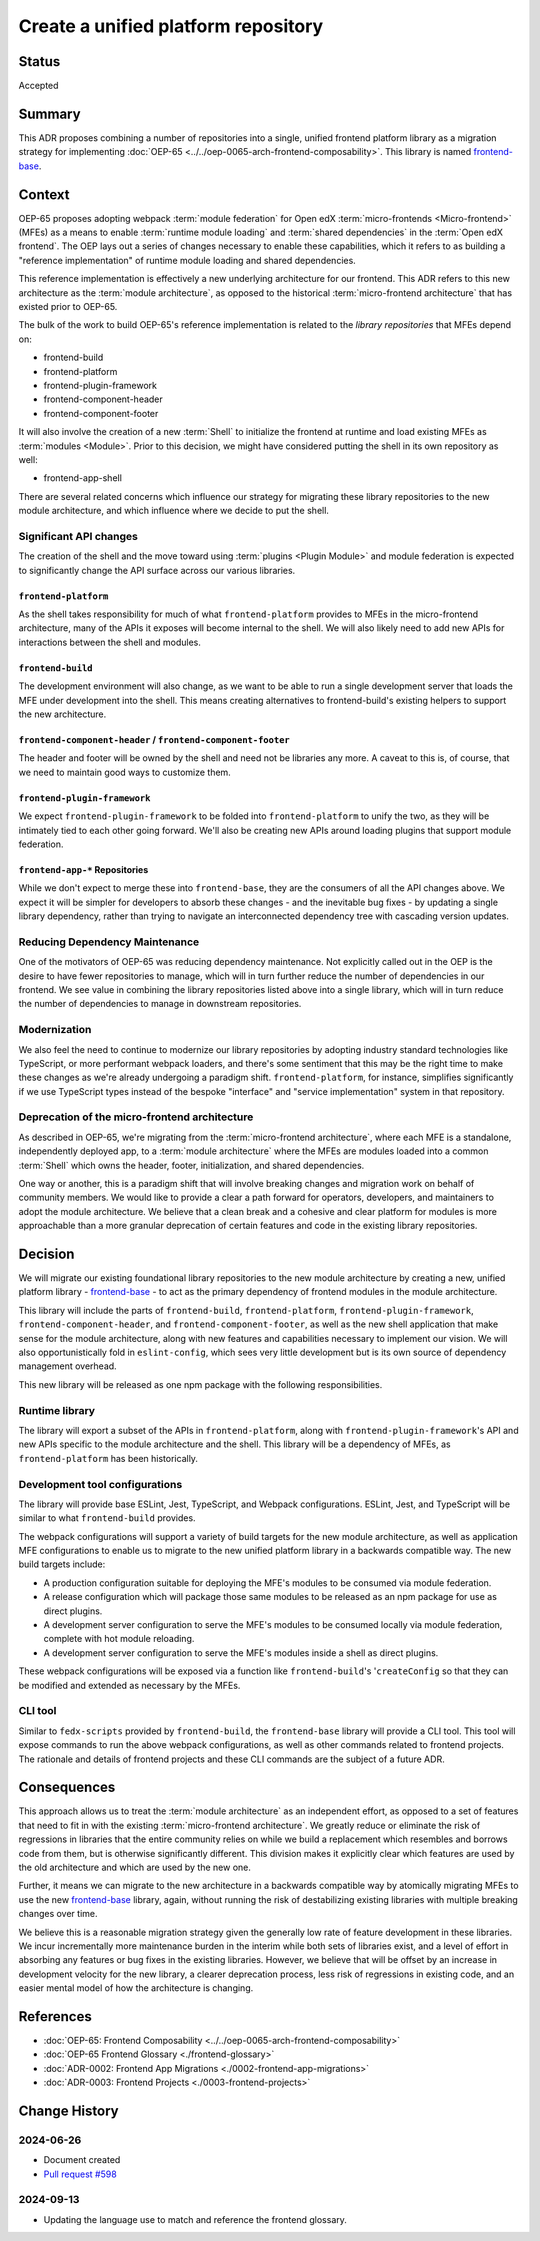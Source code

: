Create a unified platform repository
####################################

Status
******

Accepted

Summary
*******

This ADR proposes combining a number of repositories into a single, unified frontend platform library as a migration strategy for implementing :doc:`OEP-65 <../../oep-0065-arch-frontend-composability>`.  This library is named `frontend-base <https://github.com/openedx/frontend-base>`_.

Context
*******

OEP-65 proposes adopting webpack :term:`module federation` for Open edX :term:`micro-frontends <Micro-frontend>` (MFEs) as a means to enable :term:`runtime module loading` and :term:`shared dependencies` in the :term:`Open edX frontend`. The OEP lays out a series of changes necessary to enable these capabilities, which it refers to as building a "reference implementation" of runtime module loading and shared dependencies.

This reference implementation is effectively a new underlying architecture for our frontend. This ADR refers to this new architecture as the :term:`module architecture`, as opposed to the historical :term:`micro-frontend architecture` that has existed prior to OEP-65.

The bulk of the work to build OEP-65's reference implementation is related to the *library repositories* that MFEs depend on:

* frontend-build
* frontend-platform
* frontend-plugin-framework
* frontend-component-header
* frontend-component-footer

It will also involve the creation of a new :term:`Shell` to initialize the frontend at runtime and load existing MFEs as :term:`modules <Module>`. Prior to this decision, we might have considered putting the shell in its own repository as well:

* frontend-app-shell

There are several related concerns which influence our strategy for migrating these library repositories to the new module architecture, and which influence where we decide to put the shell.

Significant API changes
=======================

The creation of the shell and the move toward using :term:`plugins <Plugin Module>` and module federation is expected to significantly change the API surface across our various libraries.

``frontend-platform``
---------------------

As the shell takes responsibility for much of what ``frontend-platform`` provides to MFEs in the micro-frontend architecture, many of the APIs it exposes will become internal to the shell. We will also likely need to add new APIs for interactions between the shell and modules.

``frontend-build``
------------------

The development environment will also change, as we want to be able to run a single development server that loads the MFE under development into the shell. This means creating alternatives to frontend-build's existing helpers to support the new architecture.

``frontend-component-header`` / ``frontend-component-footer``
-------------------------------------------------------------

The header and footer will be owned by the shell and need not be libraries any more. A caveat to this is, of course, that we need to maintain good ways to customize them.

``frontend-plugin-framework``
-----------------------------

We expect ``frontend-plugin-framework`` to be folded into ``frontend-platform`` to unify the two, as they will be intimately tied to each other going forward. We'll also be creating new APIs around loading plugins that support module federation.

``frontend-app-*`` Repositories
-------------------------------

While we don't expect to merge these into ``frontend-base``, they are the consumers of all the API changes above. We expect it will be simpler for developers to absorb these changes - and the inevitable bug fixes - by updating a single library dependency, rather than trying to navigate an interconnected dependency tree with cascading version updates.

Reducing Dependency Maintenance
===============================

One of the motivators of OEP-65 was reducing dependency maintenance. Not explicitly called out in the OEP is the desire to have fewer repositories to manage, which will in turn further reduce the number of dependencies in our frontend. We see value in combining the library repositories listed above into a single library, which will in turn reduce the number of dependencies to manage in downstream repositories.

Modernization
=============

We also feel the need to continue to modernize our library repositories by adopting industry standard technologies like TypeScript, or more performant webpack loaders, and there's some sentiment that this may be the right time to make these changes as we're already undergoing a paradigm shift. ``frontend-platform``, for instance, simplifies significantly if we use TypeScript types instead of the bespoke "interface" and "service implementation" system in that repository.

Deprecation of the micro-frontend architecture
==============================================

As described in OEP-65, we're migrating from the :term:`micro-frontend architecture`, where each MFE is a standalone, independently deployed app, to a :term:`module architecture` where the MFEs are modules loaded into a common :term:`Shell` which owns the header, footer, initialization, and shared dependencies.

One way or another, this is a paradigm shift that will involve breaking changes and migration work on behalf of community members. We would like to provide a clear a path forward for operators, developers, and maintainers to adopt the module architecture. We believe that a clean break and a cohesive and clear platform for modules is more approachable than a more granular deprecation of certain features and code in the existing library repositories.

Decision
********

We will migrate our existing foundational library repositories to the new module architecture by creating a new, unified platform library - `frontend-base <https://github.com/openedx/frontend-base>`_ - to act as the primary dependency of frontend modules in the module architecture.

This library will include the parts of ``frontend-build``, ``frontend-platform``, ``frontend-plugin-framework``, ``frontend-component-header``, and ``frontend-component-footer``, as well as the new shell application that make sense for the module architecture, along with new features and capabilities necessary to implement our vision. We will also opportunistically fold in ``eslint-config``, which sees very little development but is its own source of dependency management overhead.

This new library will be released as one npm package with the following responsibilities.

Runtime library
===============

The library will export a subset of the APIs in ``frontend-platform``, along with ``frontend-plugin-framework``'s API and new APIs specific to the module architecture and the shell. This library will be a dependency of MFEs, as ``frontend-platform`` has been historically.

Development tool configurations
===============================

The library will provide base ESLint, Jest, TypeScript, and Webpack configurations. ESLint, Jest, and TypeScript will be similar to what ``frontend-build`` provides.

The webpack configurations will support a variety of build targets for the new module architecture, as well as application MFE configurations to enable us to migrate to the new unified platform library in a backwards compatible way. The new build targets include:

* A production configuration suitable for deploying the MFE's modules to be consumed via module federation.
* A release configuration which will package those same modules to be released as an npm package for use as direct plugins.
* A development server configuration to serve the MFE's modules to be consumed locally via module federation, complete with hot module reloading.
* A development server configuration to serve the MFE's modules inside a shell as direct plugins.

These webpack configurations will be exposed via a function like ``frontend-build``'s '``createConfig`` so that they can be modified and extended as necessary by the MFEs.

CLI tool
========

Similar to ``fedx-scripts`` provided by ``frontend-build``, the ``frontend-base`` library will provide a CLI tool. This tool will expose commands to run the above webpack configurations, as well as other commands related to frontend projects. The rationale and details of frontend projects and these CLI commands are the subject of a future ADR.

Consequences
************

This approach allows us to treat the :term:`module architecture` as an independent effort, as opposed to a set of features that need to fit in with the existing :term:`micro-frontend architecture`. We greatly reduce or eliminate the risk of regressions in libraries that the entire community relies on while we build a replacement which resembles and borrows code from them, but is otherwise significantly different. This division makes it explicitly clear which features are used by the old architecture and which are used by the new one.

Further, it means we can migrate to the new architecture in a backwards compatible way by atomically migrating MFEs to use the new `frontend-base <https://github.com/openedx/frontend-base>`_ library, again, without running the risk of destabilizing existing libraries with multiple breaking changes over time.

We believe this is a reasonable migration strategy given the generally low rate of feature development in these libraries. We incur incrementally more maintenance burden in the interim while both sets of libraries exist, and a level of effort in absorbing any features or bug fixes in the existing libraries. However, we believe that will be offset by an increase in development velocity for the new library, a clearer deprecation process, less risk of regressions in existing code, and an easier mental model of how the architecture is changing.

References
**********

* :doc:`OEP-65: Frontend Composability <../../oep-0065-arch-frontend-composability>`
* :doc:`OEP-65 Frontend Glossary <./frontend-glossary>`
* :doc:`ADR-0002: Frontend App Migrations <./0002-frontend-app-migrations>`
* :doc:`ADR-0003: Frontend Projects <./0003-frontend-projects>`

Change History
**************

2024-06-26
==========

* Document created
* `Pull request #598 <https://github.com/openedx/open-edx-proposals/pull/598>`_

2024-09-13
==========

* Updating the language use to match and reference the frontend glossary.
